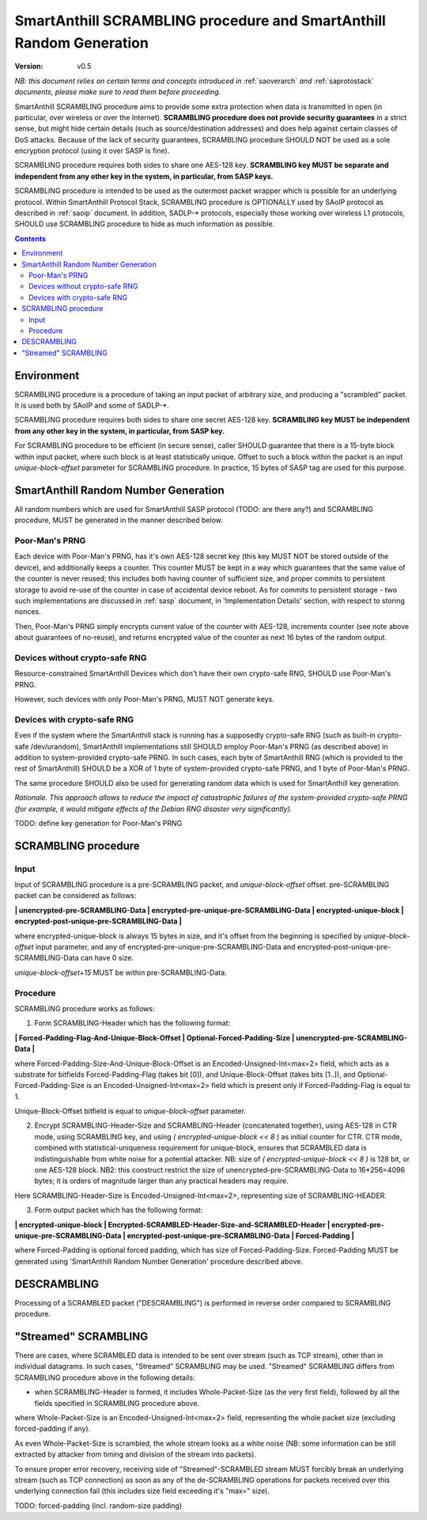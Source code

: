 ..  Copyright (c) 2015, OLogN Technologies AG. All rights reserved.
    Redistribution and use of this file in source (.rst) and compiled
    (.html, .pdf, etc.) forms, with or without modification, are permitted
    provided that the following conditions are met:
        * Redistributions in source form must retain the above copyright
          notice, this list of conditions and the following disclaimer.
        * Redistributions in compiled form must reproduce the above copyright
          notice, this list of conditions and the following disclaimer in the
          documentation and/or other materials provided with the distribution.
        * Neither the name of the OLogN Technologies AG nor the names of its
          contributors may be used to endorse or promote products derived from
          this software without specific prior written permission.
    THIS SOFTWARE IS PROVIDED BY THE COPYRIGHT HOLDERS AND CONTRIBUTORS "AS IS"
    AND ANY EXPRESS OR IMPLIED WARRANTIES, INCLUDING, BUT NOT LIMITED TO, THE
    IMPLIED WARRANTIES OF MERCHANTABILITY AND FITNESS FOR A PARTICULAR PURPOSE
    ARE DISCLAIMED. IN NO EVENT SHALL OLogN Technologies AG BE LIABLE FOR ANY
    DIRECT, INDIRECT, INCIDENTAL, SPECIAL, EXEMPLARY, OR CONSEQUENTIAL DAMAGES
    (INCLUDING, BUT NOT LIMITED TO, PROCUREMENT OF SUBSTITUTE GOODS OR
    SERVICES; LOSS OF USE, DATA, OR PROFITS; OR BUSINESS INTERRUPTION) HOWEVER
    CAUSED AND ON ANY THEORY OF LIABILITY, WHETHER IN CONTRACT, STRICT
    LIABILITY, OR TORT (INCLUDING NEGLIGENCE OR OTHERWISE) ARISING IN ANY WAY
    OUT OF THE USE OF THIS SOFTWARE, EVEN IF ADVISED OF THE POSSIBILITY OF SUCH
    DAMAGE

.. _sascrambling:

SmartAnthill SCRAMBLING procedure and SmartAnthill Random Generation
====================================================================

:Version:   v0.5

*NB: this document relies on certain terms and concepts introduced in* :ref:`saoverarch` *and* :ref:`saprotostack` *documents, please make sure to read them before proceeding.*

SmartAnthill SCRAMBLING procedure aims to provide some extra protection when data is transmitted in open (in particular, over wireless or over the Internet). **SCRAMBLING procedure does not provide security guarantees** in a strict sense, but might hide certain details (such as source/destination addresses) and does help against certain classes of DoS attacks. Because of the lack of security guarantees, SCRAMBLING procedure SHOULD NOT be used as a sole encryption protocol (using it over SASP is fine).

SCRAMBLING procedure requires both sides to share one AES-128 key. **SCRAMBLING key MUST be separate and independent from any other key in the system, in particular, from SASP keys.**

SCRAMBLING procedure is intended to be used as the outermost packet wrapper which is possible for an underlying protocol. Within SmartAnthill Protocol Stack, SCRAMBLING procedure is OPTIONALLY used by SAoIP protocol as described in :ref:`saoip` document. In addition, SADLP-\* protocols, especially those working over wireless L1 protocols, SHOULD use SCRAMBLING procedure to hide as much information as possible. 

.. contents::

Environment
-----------

SCRAMBLING procedure is a procedure of taking an input packet of arbitrary size, and producing a "scrambled" packet. It is used both by SAoIP and some of SADLP-\*.

SCRAMBLING procedure requires both sides to share one secret AES-128 key. **SCRAMBLING key MUST be independent from any other key in the system, in particular, from SASP key.**

For SCRAMBLING procedure to be efficient (in secure sense), caller SHOULD guarantee that there is a 15-byte block within input packet, where such block is at least statistically unique. Offset to such a block within the packet is an input *unique-block-offset* parameter for SCRAMBLING procedure. In practice, 15 bytes of SASP tag are used for this purpose.

SmartAnthill Random Number Generation
-------------------------------------

All random numbers which are used for SmartAnthill SASP protocol (TODO: are there any?) and SCRAMBLING procedure, MUST be generated in the manner described below.

Poor-Man's PRNG
^^^^^^^^^^^^^^^

Each device with Poor-Man's PRNG, has it's own AES-128 secret key (this key MUST NOT be stored outside of the device), and additionally keeps a counter. This counter MUST be kept in a way which guarantees that the same value of the counter is never reused; this includes both having counter of sufficient size, and proper commits to persistent storage to avoid re-use of the counter in case of accidental device reboot. As for commits to persistent storage - two such implementations are discussed in :ref:`sasp` document, in 'Implementation Details' section, with respect to storing nonces.

Then, Poor-Man's PRNG simply encrypts current value of the counter with AES-128, increments counter (see note above about guarantees of no-reuse), and returns encrypted value of the counter as next 16 bytes of the random output.

Devices without crypto-safe RNG
^^^^^^^^^^^^^^^^^^^^^^^^^^^^^^^

Resource-constrained SmartAnthill Devices which don't have their own crypto-safe RNG, SHOULD use Poor-Man's PRNG. 

However, such devices with only Poor-Man's PRNG, MUST NOT generate keys.

Devices with crypto-safe RNG
^^^^^^^^^^^^^^^^^^^^^^^^^^^^

Even if the system where the SmartAnthill stack is running has a supposedly crypto-safe RNG (such as built-in crypto-safe /dev/urandom), SmartAnthill implementations still SHOULD employ Poor-Man's PRNG (as described above) in addition to system-provided crypto-safe PRNG. In such cases, each byte of SmartAnthill RNG (which is provided to the rest of SmartAnthill) SHOULD be a XOR of 1 byte of system-provided crypto-safe PRNG, and 1 byte of Poor-Man's PRNG. 

The same procedure SHOULD also be used for generating random data which is used for SmartAnthill key generation. 

*Rationale. This approach allows to reduce the impact of catastrophic failures of the system-provided crypto-safe PRNG (for example, it would mitigate effects of the Debian RNG disaster very significantly).*

TODO: define key generation for Poor-Man's PRNG

SCRAMBLING procedure
--------------------

Input
^^^^^

Input of SCRAMBLING procedure is a pre-SCRAMBLING packet, and *unique-block-offset* offset. pre-SCRAMBLING packet can be considered as follows:

**\| unencrypted-pre-SCRAMBLING-Data \| encrypted-pre-unique-pre-SCRAMBLING-Data \| encrypted-unique-block \| encrypted-post-unique-pre-SCRAMBLING-Data \|**

where encrypted-unique-block is always 15 bytes in size, and it's offset from the beginning is specified by *unique-block-offset* input parameter, and any of encrypted-pre-unique-pre-SCRAMBLING-Data and encrypted-post-unique-pre-SCRAMBLING-Data can have 0 size.

*unique-block-offset+15* MUST be within pre-SCRAMBLING-Data.

Procedure
^^^^^^^^^

SCRAMBLING procedure works as follows:

1. Form SCRAMBLING-Header which has the following format:

**\| Forced-Padding-Flag-And-Unique-Block-Offset \| Optional-Forced-Padding-Size \| unencrypted-pre-SCRAMBLING-Data \|**

where Forced-Padding-Size-And-Unique-Block-Offset is an Encoded-Unsigned-Int<max=2> field, which acts as a substrate for bitfields Forced-Padding-Flag (takes bit [0]), and Unique-Block-Offset (takes bits [1..]), and Optional-Forced-Padding-Size is an Encoded-Unsigned-Int<max=2> field which is present only if Forced-Padding-Flag is equal to 1.

Unique-Block-Offset bitfield is equal to *unique-block-offset* parameter.

2. Encrypt SCRAMBLING-Header-Size and SCRAMBLING-Header (concatenated together), using AES-128 in CTR mode, using SCRAMBLING key, and using `( encrypted-unique-block << 8 )` as initial counter for CTR. CTR mode, combined with statistical-uniqueness requirement for unique-block, ensures that SCRAMBLED data is indistinguishable from white noise for a potential attacker. NB: size of `( encrypted-unique-block << 8 )` is 128 bit, or one AES-128 block. NB2: this construct restrict the size of unencrypted-pre-SCRAMBLING-Data to 16*256=4096 bytes; it is orders of magnitude larger than any practical headers may require. 

Here SCRAMBLING-Header-Size is Encoded-Unsigned-Int<max=2>, representing size of SCRAMBLING-HEADER.

3. Form output packet which has the following format:

**\| encrypted-unique-block \| Encrypted-SCRAMBLED-Header-Size-and-SCRAMBLED-Header \| encrypted-pre-unique-pre-SCRAMBLING-Data \| encrypted-post-unique-pre-SCRAMBLING-Data \| Forced-Padding \|**

where Forced-Padding is optional forced padding, which has size of Forced-Padding-Size. Forced-Padding MUST be generated using 'SmartAnthill Random Number Generation' procedure described above. 

DESCRAMBLING
------------

Processing of a SCRAMBLED packet ("DESCRAMBLING") is performed in reverse order compared to SCRAMBLING procedure. 

"Streamed" SCRAMBLING
---------------------

There are cases, where SCRAMBLED data is intended to be sent over stream (such as TCP stream), other than in individual datagrams. In such cases, "Streamed" SCRAMBLING may be used. "Streamed" SCRAMBLING differs from SCRAMBLING procedure above in the following details:

* when SCRAMBLING-Header is formed, it includes Whole-Packet-Size (as the very first field), followed by all the fields specified in SCRAMBLING procedure above.

where Whole-Packet-Size is an Encoded-Unsigned-Int<max=2> field, representing the whole packet size (excluding forced-padding if any).

As even Whole-Packet-Size is scrambled, the whole stream looks as a white noise (NB: some information can be still extracted by attacker from timing and division of the stream into packets). 

To ensure proper error recovery, receiving side of "Streamed"-SCRAMBLED stream MUST forcibly break an underlying stream (such as TCP connection) as soon as any of the de-SCRAMBLING operations for packets received over this underlying connection fail (this includes size field exceeding it's "max=" size).


TODO: forced-padding (incl. random-size padding)

